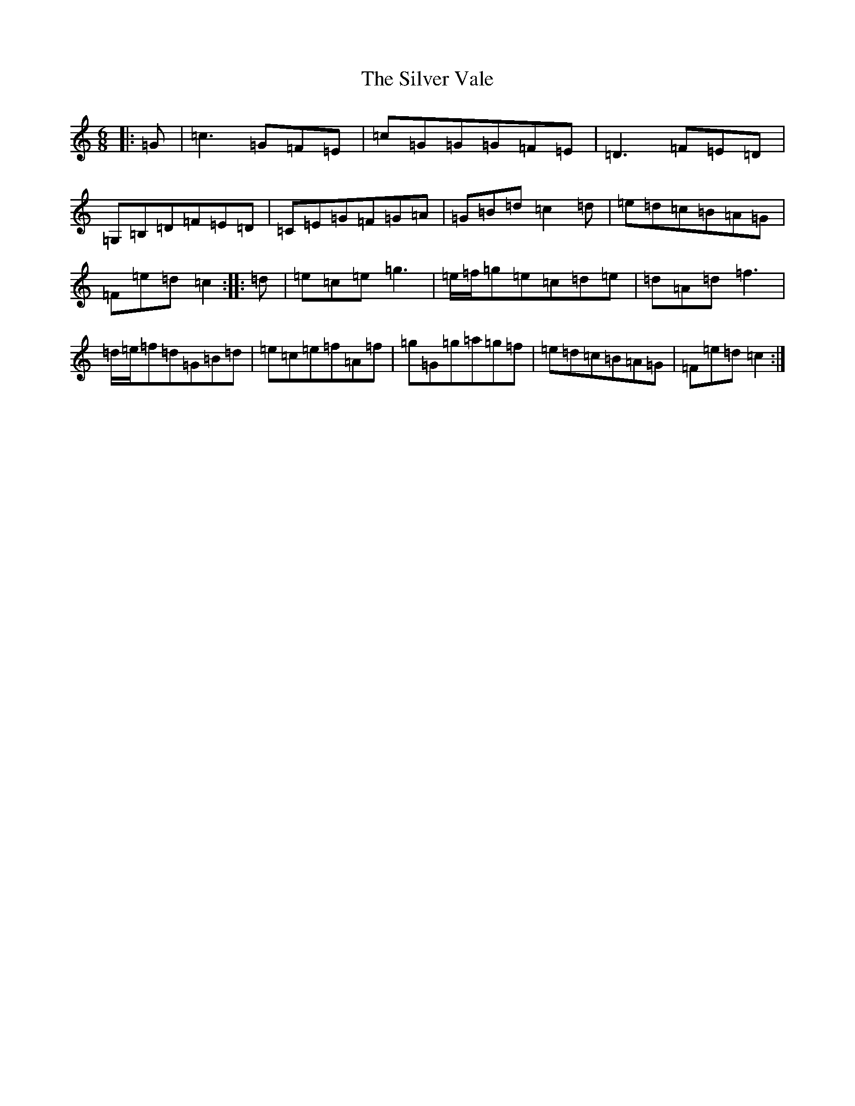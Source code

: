 X: 19473
T: Silver Vale, The
S: https://thesession.org/tunes/644#setting13673
Z: D Major
R: jig
M: 6/8
L: 1/8
K: C Major
|:=G|=c3=G=F=E|=c=G=G=G=F=E|=D3=F=E=D|=G,=B,=D=F=E=D|=C=E=G=F=G=A|=G=B=d=c2=d|=e=d=c=B=A=G|=F=e=d=c2:||:=d|=e=c=e=g3|=e/2=f/2=g=e=c=d=e|=d=A=d=f3|=d/2=e/2=f=d=G=B=d|=e=c=e=f=A=f|=g=G=g=a=g=f|=e=d=c=B=A=G|=F=e=d=c2:|